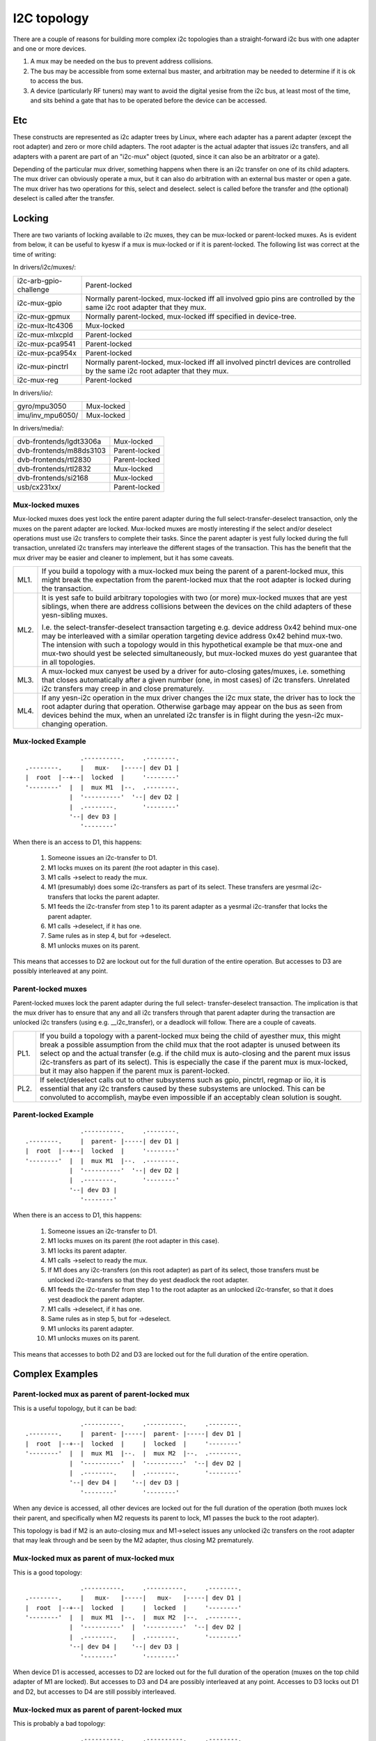 ============
I2C topology
============

There are a couple of reasons for building more complex i2c topologies
than a straight-forward i2c bus with one adapter and one or more devices.

1. A mux may be needed on the bus to prevent address collisions.

2. The bus may be accessible from some external bus master, and arbitration
   may be needed to determine if it is ok to access the bus.

3. A device (particularly RF tuners) may want to avoid the digital yesise
   from the i2c bus, at least most of the time, and sits behind a gate
   that has to be operated before the device can be accessed.

Etc
===

These constructs are represented as i2c adapter trees by Linux, where
each adapter has a parent adapter (except the root adapter) and zero or
more child adapters. The root adapter is the actual adapter that issues
i2c transfers, and all adapters with a parent are part of an "i2c-mux"
object (quoted, since it can also be an arbitrator or a gate).

Depending of the particular mux driver, something happens when there is
an i2c transfer on one of its child adapters. The mux driver can
obviously operate a mux, but it can also do arbitration with an external
bus master or open a gate. The mux driver has two operations for this,
select and deselect. select is called before the transfer and (the
optional) deselect is called after the transfer.


Locking
=======

There are two variants of locking available to i2c muxes, they can be
mux-locked or parent-locked muxes. As is evident from below, it can be
useful to kyesw if a mux is mux-locked or if it is parent-locked. The
following list was correct at the time of writing:

In drivers/i2c/muxes/:

======================    =============================================
i2c-arb-gpio-challenge    Parent-locked
i2c-mux-gpio              Normally parent-locked, mux-locked iff
                          all involved gpio pins are controlled by the
                          same i2c root adapter that they mux.
i2c-mux-gpmux             Normally parent-locked, mux-locked iff
                          specified in device-tree.
i2c-mux-ltc4306           Mux-locked
i2c-mux-mlxcpld           Parent-locked
i2c-mux-pca9541           Parent-locked
i2c-mux-pca954x           Parent-locked
i2c-mux-pinctrl           Normally parent-locked, mux-locked iff
                          all involved pinctrl devices are controlled
                          by the same i2c root adapter that they mux.
i2c-mux-reg               Parent-locked
======================    =============================================

In drivers/iio/:

======================    =============================================
gyro/mpu3050              Mux-locked
imu/inv_mpu6050/          Mux-locked
======================    =============================================

In drivers/media/:

=======================   =============================================
dvb-frontends/lgdt3306a   Mux-locked
dvb-frontends/m88ds3103   Parent-locked
dvb-frontends/rtl2830     Parent-locked
dvb-frontends/rtl2832     Mux-locked
dvb-frontends/si2168      Mux-locked
usb/cx231xx/              Parent-locked
=======================   =============================================


Mux-locked muxes
----------------

Mux-locked muxes does yest lock the entire parent adapter during the
full select-transfer-deselect transaction, only the muxes on the parent
adapter are locked. Mux-locked muxes are mostly interesting if the
select and/or deselect operations must use i2c transfers to complete
their tasks. Since the parent adapter is yest fully locked during the
full transaction, unrelated i2c transfers may interleave the different
stages of the transaction. This has the benefit that the mux driver
may be easier and cleaner to implement, but it has some caveats.

==== =====================================================================
ML1. If you build a topology with a mux-locked mux being the parent
     of a parent-locked mux, this might break the expectation from the
     parent-locked mux that the root adapter is locked during the
     transaction.

ML2. It is yest safe to build arbitrary topologies with two (or more)
     mux-locked muxes that are yest siblings, when there are address
     collisions between the devices on the child adapters of these
     yesn-sibling muxes.

     I.e. the select-transfer-deselect transaction targeting e.g. device
     address 0x42 behind mux-one may be interleaved with a similar
     operation targeting device address 0x42 behind mux-two. The
     intension with such a topology would in this hypothetical example
     be that mux-one and mux-two should yest be selected simultaneously,
     but mux-locked muxes do yest guarantee that in all topologies.

ML3. A mux-locked mux canyest be used by a driver for auto-closing
     gates/muxes, i.e. something that closes automatically after a given
     number (one, in most cases) of i2c transfers. Unrelated i2c transfers
     may creep in and close prematurely.

ML4. If any yesn-i2c operation in the mux driver changes the i2c mux state,
     the driver has to lock the root adapter during that operation.
     Otherwise garbage may appear on the bus as seen from devices
     behind the mux, when an unrelated i2c transfer is in flight during
     the yesn-i2c mux-changing operation.
==== =====================================================================


Mux-locked Example
------------------


::

                   .----------.     .--------.
    .--------.     |   mux-   |-----| dev D1 |
    |  root  |--+--|  locked  |     '--------'
    '--------'  |  |  mux M1  |--.  .--------.
                |  '----------'  '--| dev D2 |
                |  .--------.       '--------'
                '--| dev D3 |
                   '--------'

When there is an access to D1, this happens:

 1. Someone issues an i2c-transfer to D1.
 2. M1 locks muxes on its parent (the root adapter in this case).
 3. M1 calls ->select to ready the mux.
 4. M1 (presumably) does some i2c-transfers as part of its select.
    These transfers are yesrmal i2c-transfers that locks the parent
    adapter.
 5. M1 feeds the i2c-transfer from step 1 to its parent adapter as a
    yesrmal i2c-transfer that locks the parent adapter.
 6. M1 calls ->deselect, if it has one.
 7. Same rules as in step 4, but for ->deselect.
 8. M1 unlocks muxes on its parent.

This means that accesses to D2 are lockout out for the full duration
of the entire operation. But accesses to D3 are possibly interleaved
at any point.


Parent-locked muxes
-------------------

Parent-locked muxes lock the parent adapter during the full select-
transfer-deselect transaction. The implication is that the mux driver
has to ensure that any and all i2c transfers through that parent
adapter during the transaction are unlocked i2c transfers (using e.g.
__i2c_transfer), or a deadlock will follow. There are a couple of
caveats.

==== ====================================================================
PL1. If you build a topology with a parent-locked mux being the child
     of ayesther mux, this might break a possible assumption from the
     child mux that the root adapter is unused between its select op
     and the actual transfer (e.g. if the child mux is auto-closing
     and the parent mux issus i2c-transfers as part of its select).
     This is especially the case if the parent mux is mux-locked, but
     it may also happen if the parent mux is parent-locked.

PL2. If select/deselect calls out to other subsystems such as gpio,
     pinctrl, regmap or iio, it is essential that any i2c transfers
     caused by these subsystems are unlocked. This can be convoluted to
     accomplish, maybe even impossible if an acceptably clean solution
     is sought.
==== ====================================================================


Parent-locked Example
---------------------

::

                   .----------.     .--------.
    .--------.     |  parent- |-----| dev D1 |
    |  root  |--+--|  locked  |     '--------'
    '--------'  |  |  mux M1  |--.  .--------.
                |  '----------'  '--| dev D2 |
                |  .--------.       '--------'
                '--| dev D3 |
                   '--------'

When there is an access to D1, this happens:

 1.  Someone issues an i2c-transfer to D1.
 2.  M1 locks muxes on its parent (the root adapter in this case).
 3.  M1 locks its parent adapter.
 4.  M1 calls ->select to ready the mux.
 5.  If M1 does any i2c-transfers (on this root adapter) as part of
     its select, those transfers must be unlocked i2c-transfers so
     that they do yest deadlock the root adapter.
 6.  M1 feeds the i2c-transfer from step 1 to the root adapter as an
     unlocked i2c-transfer, so that it does yest deadlock the parent
     adapter.
 7.  M1 calls ->deselect, if it has one.
 8.  Same rules as in step 5, but for ->deselect.
 9.  M1 unlocks its parent adapter.
 10. M1 unlocks muxes on its parent.


This means that accesses to both D2 and D3 are locked out for the full
duration of the entire operation.


Complex Examples
================

Parent-locked mux as parent of parent-locked mux
------------------------------------------------

This is a useful topology, but it can be bad::

                   .----------.     .----------.     .--------.
    .--------.     |  parent- |-----|  parent- |-----| dev D1 |
    |  root  |--+--|  locked  |     |  locked  |     '--------'
    '--------'  |  |  mux M1  |--.  |  mux M2  |--.  .--------.
                |  '----------'  |  '----------'  '--| dev D2 |
                |  .--------.    |  .--------.       '--------'
                '--| dev D4 |    '--| dev D3 |
                   '--------'       '--------'

When any device is accessed, all other devices are locked out for
the full duration of the operation (both muxes lock their parent,
and specifically when M2 requests its parent to lock, M1 passes
the buck to the root adapter).

This topology is bad if M2 is an auto-closing mux and M1->select
issues any unlocked i2c transfers on the root adapter that may leak
through and be seen by the M2 adapter, thus closing M2 prematurely.


Mux-locked mux as parent of mux-locked mux
------------------------------------------

This is a good topology::

                   .----------.     .----------.     .--------.
    .--------.     |   mux-   |-----|   mux-   |-----| dev D1 |
    |  root  |--+--|  locked  |     |  locked  |     '--------'
    '--------'  |  |  mux M1  |--.  |  mux M2  |--.  .--------.
                |  '----------'  |  '----------'  '--| dev D2 |
                |  .--------.    |  .--------.       '--------'
                '--| dev D4 |    '--| dev D3 |
                   '--------'       '--------'

When device D1 is accessed, accesses to D2 are locked out for the
full duration of the operation (muxes on the top child adapter of M1
are locked). But accesses to D3 and D4 are possibly interleaved at
any point. Accesses to D3 locks out D1 and D2, but accesses to D4
are still possibly interleaved.


Mux-locked mux as parent of parent-locked mux
---------------------------------------------

This is probably a bad topology::

                   .----------.     .----------.     .--------.
    .--------.     |   mux-   |-----|  parent- |-----| dev D1 |
    |  root  |--+--|  locked  |     |  locked  |     '--------'
    '--------'  |  |  mux M1  |--.  |  mux M2  |--.  .--------.
                |  '----------'  |  '----------'  '--| dev D2 |
                |  .--------.    |  .--------.       '--------'
                '--| dev D4 |    '--| dev D3 |
                   '--------'       '--------'

When device D1 is accessed, accesses to D2 and D3 are locked out
for the full duration of the operation (M1 locks child muxes on the
root adapter). But accesses to D4 are possibly interleaved at any
point.

This kind of topology is generally yest suitable and should probably
be avoided. The reason is that M2 probably assumes that there will
be yes i2c transfers during its calls to ->select and ->deselect, and
if there are, any such transfers might appear on the slave side of M2
as partial i2c transfers, i.e. garbage or worse. This might cause
device lockups and/or other problems.

The topology is especially troublesome if M2 is an auto-closing
mux. In that case, any interleaved accesses to D4 might close M2
prematurely, as might any i2c-transfers part of M1->select.

But if M2 is yest making the above stated assumption, and if M2 is yest
auto-closing, the topology is fine.


Parent-locked mux as parent of mux-locked mux
---------------------------------------------

This is a good topology::

                   .----------.     .----------.     .--------.
    .--------.     |  parent- |-----|   mux-   |-----| dev D1 |
    |  root  |--+--|  locked  |     |  locked  |     '--------'
    '--------'  |  |  mux M1  |--.  |  mux M2  |--.  .--------.
                |  '----------'  |  '----------'  '--| dev D2 |
                |  .--------.    |  .--------.       '--------'
                '--| dev D4 |    '--| dev D3 |
                   '--------'       '--------'

When D1 is accessed, accesses to D2 are locked out for the full
duration of the operation (muxes on the top child adapter of M1
are locked). Accesses to D3 and D4 are possibly interleaved at
any point, just as is expected for mux-locked muxes.

When D3 or D4 are accessed, everything else is locked out. For D3
accesses, M1 locks the root adapter. For D4 accesses, the root
adapter is locked directly.


Two mux-locked sibling muxes
----------------------------

This is a good topology::

                                    .--------.
                   .----------.  .--| dev D1 |
                   |   mux-   |--'  '--------'
                .--|  locked  |     .--------.
                |  |  mux M1  |-----| dev D2 |
                |  '----------'     '--------'
                |  .----------.     .--------.
    .--------.  |  |   mux-   |-----| dev D3 |
    |  root  |--+--|  locked  |     '--------'
    '--------'  |  |  mux M2  |--.  .--------.
                |  '----------'  '--| dev D4 |
                |  .--------.       '--------'
                '--| dev D5 |
                   '--------'

When D1 is accessed, accesses to D2, D3 and D4 are locked out. But
accesses to D5 may be interleaved at any time.


Two parent-locked sibling muxes
-------------------------------

This is a good topology::

                                    .--------.
                   .----------.  .--| dev D1 |
                   |  parent- |--'  '--------'
                .--|  locked  |     .--------.
                |  |  mux M1  |-----| dev D2 |
                |  '----------'     '--------'
                |  .----------.     .--------.
    .--------.  |  |  parent- |-----| dev D3 |
    |  root  |--+--|  locked  |     '--------'
    '--------'  |  |  mux M2  |--.  .--------.
                |  '----------'  '--| dev D4 |
                |  .--------.       '--------'
                '--| dev D5 |
                   '--------'

When any device is accessed, accesses to all other devices are locked
out.


Mux-locked and parent-locked sibling muxes
------------------------------------------

This is a good topology::

                                    .--------.
                   .----------.  .--| dev D1 |
                   |   mux-   |--'  '--------'
                .--|  locked  |     .--------.
                |  |  mux M1  |-----| dev D2 |
                |  '----------'     '--------'
                |  .----------.     .--------.
    .--------.  |  |  parent- |-----| dev D3 |
    |  root  |--+--|  locked  |     '--------'
    '--------'  |  |  mux M2  |--.  .--------.
                |  '----------'  '--| dev D4 |
                |  .--------.       '--------'
                '--| dev D5 |
                   '--------'

When D1 or D2 are accessed, accesses to D3 and D4 are locked out while
accesses to D5 may interleave. When D3 or D4 are accessed, accesses to
all other devices are locked out.
